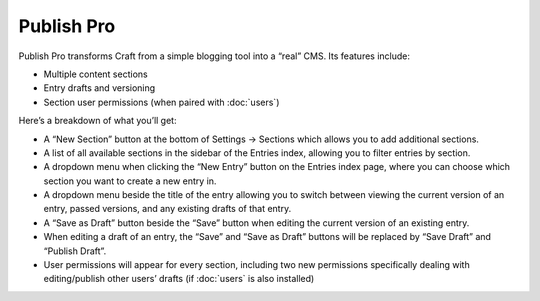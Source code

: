 Publish Pro
===========

Publish Pro transforms Craft from a simple blogging tool into a “real” CMS. Its features include:

* Multiple content sections
* Entry drafts and versioning
* Section user permissions (when paired with :doc:`users`)

Here’s a breakdown of what you’ll get:

* A “New Section” button at the bottom of Settings → Sections which allows you to add additional sections.
* A list of all available sections in the sidebar of the Entries index, allowing you to filter entries by section.
* A dropdown menu when clicking the “New Entry” button on the Entries index page, where you can choose which section you want to create a new entry in.
* A dropdown menu beside the title of the entry allowing you to switch between viewing the current version of an entry, passed versions, and any existing drafts of that entry.
* A “Save as Draft” button beside the “Save” button when editing the current version of an existing entry.
* When editing a draft of an entry, the “Save” and “Save as Draft” buttons will be replaced by “Save Draft” and “Publish Draft”.
* User permissions will appear for every section, including two new permissions specifically dealing with editing/publish other users’ drafts (if :doc:`users` is also installed)
